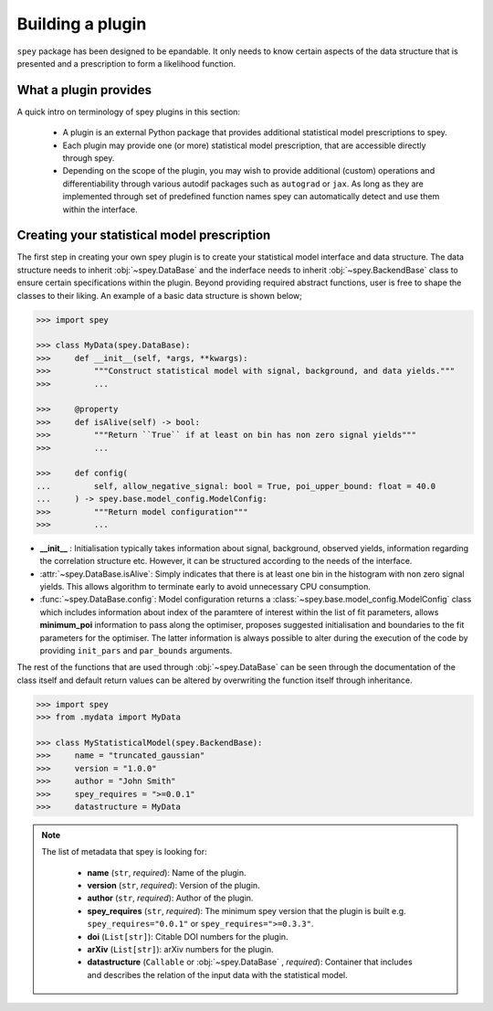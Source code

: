 .. _sec:new_plugin:

Building a plugin
=================

``spey`` package has been designed to be epandable. It only needs to know certain aspects of the 
data structure that is presented and a prescription to form a likelihood function.

What a plugin provides
----------------------

A quick intro on terminology of spey plugins in this section:

  * A plugin is an external Python package that provides additional statistical model 
    prescriptions to spey.
  * Each plugin may provide one (or more) statistical model prescription, that are 
    accessible directly through spey.
  * Depending on the scope of the plugin, you may wish to provide additional (custom) 
    operations and differentiability through various autodif packages such as ``autograd``
    or ``jax``. As long as they are implemented through set of predefined function names
    spey can automatically detect and use them within the interface. 

Creating your statistical model prescription
--------------------------------------------

The first step in creating your own spey plugin is to create your statistical model interface and 
data structure. The data structure needs to inherit :obj:`~spey.DataBase` and the inderface
needs to inherit :obj:`~spey.BackendBase` class to ensure certain specifications
within the plugin. Beyond providing required abstract functions, user is free to shape the classes
to their liking. An example of a basic data structure is shown below;

.. code-block:: python3

    >>> import spey
    
    >>> class MyData(spey.DataBase):
    >>>     def __init__(self, *args, **kwargs):
    >>>         """Construct statistical model with signal, background, and data yields."""
    >>>         ...
    
    >>>     @property
    >>>     def isAlive(self) -> bool:
    >>>         """Return ``True`` if at least on bin has non zero signal yields"""
    >>>         ...
    
    >>>     def config(
    ...         self, allow_negative_signal: bool = True, poi_upper_bound: float = 40.0
    ...     ) -> spey.base.model_config.ModelConfig:
    >>>         """Return model configuration"""
    >>>         ...

* **__init__** : Initialisation typically takes information about signal, background, observed
  yields, information regarding the correlation structure etc. However, it can be structured 
  according to the needs of the interface.
* :attr:`~spey.DataBase.isAlive`: Simply indicates that there is at least one bin in the 
  histogram with non zero signal yields. This allows algorithm to terminate early to avoid 
  unnecessary CPU consumption.
* :func:`~spey.DataBase.config`: Model configuration returns a 
  :class:`~spey.base.model_config.ModelConfig` class which includes information about index of 
  the paramtere of interest within the list of fit parameters, allows **minimum_poi** information 
  to pass along the optimiser, proposes suggested initialisation and boundaries to the fit 
  parameters for the optimiser. The latter information is always possible to alter during the 
  execution of the code by providing ``init_pars`` and ``par_bounds`` arguments.

The rest of the functions that are used through :obj:`~spey.DataBase` can be seen through the 
documentation of the class itself and default return values can be altered by overwriting the 
function itself through inheritance.

.. code-block:: python3

    >>> import spey
    >>> from .mydata import MyData

    >>> class MyStatisticalModel(spey.BackendBase):
    >>>     name = "truncated_gaussian"
    >>>     version = "1.0.0"
    >>>     author = "John Smith"
    >>>     spey_requires = ">=0.0.1"
    >>>     datastructure = MyData

.. note:: 

    The list of metadata that spey is looking for:

      * **name** (``str``, *required*): Name of the plugin.
      * **version** (``str``, *required*): Version of the plugin.
      * **author** (``str``, *required*): Author of the plugin.
      * **spey_requires** (``str``, *required*): The minimum spey version that the 
        plugin is built e.g. ``spey_requires="0.0.1"`` or ``spey_requires=">=0.3.3"``.
      * **doi** (``List[str]``): Citable DOI numbers for the plugin.
      * **arXiv** (``List[str]``): arXiv numbers for the plugin.
      * **datastructure** (``Callable`` or :obj:`~spey.DataBase` , *required*): Container 
        that includes and describes the relation of the input data with the statistical model.